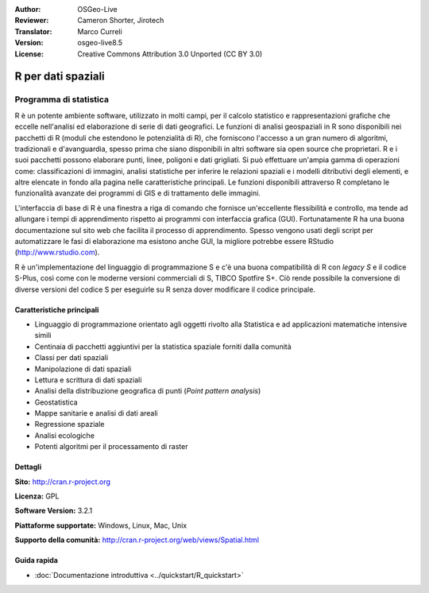 :Author: OSGeo-Live
:Reviewer: Cameron Shorter, Jirotech
:Translator: Marco Curreli
:Version: osgeo-live8.5
:License: Creative Commons Attribution 3.0 Unported (CC BY 3.0)

.. image:: /images/project_logos/logo-R.png
  :alt: project logo
  :align: right
  :target: http://cran.r-project.org

R per dati spaziali
================================================================================

Programma di statistica
~~~~~~~~~~~~~~~~~~~~~~~~~~~~~~~~~~~~~~~~~~~~~~~~~~~~~~~~~~~~~~~~~~~~~~~~~~~~~~~~

R è un potente ambiente software, utilizzato in molti campi, per il calcolo
statistico e rappresentazioni grafiche che eccelle nell'analisi ed elaborazione
di serie di dati geografici. Le funzioni di analisi geospaziali in R sono
disponibili nei pacchetti di R (moduli che estendono le potenzialità di R), che
forniscono l'accesso a un gran numero di algoritmi, tradizionali e
d'avanguardia, spesso prima che siano disponibili in altri software sia
open source che proprietari. R e i suoi pacchetti possono elaborare punti, linee,
poligoni e dati grigliati. Si può effettuare un'ampia gamma di operazioni come:
classificazioni di immagini, analisi statistiche per inferire le relazioni
spaziali e i modelli ditributivi degli elementi, e altre elencate in fondo alla
pagina nelle caratteristiche principali. Le funzioni disponibili attraverso R
completano le funzionalità avanzate dei programmi di GIS e di trattamento delle
immagini.

L'interfaccia di base di R è una finestra a riga di comando che fornisce
un'eccellente flessibilità e controllo, ma tende ad allungare i tempi di
apprendimento rispetto ai programmi con interfaccia grafica (GUI).
Fortunatamente R ha una buona documentazione sul sito web che facilita il
processo di apprendimento. Spesso vengono usati degli script per automatizzare
le fasi di elaborazione ma esistono anche GUI, la migliore potrebbe essere
RStudio (http://www.rstudio.com).

R è un'implementazione del linguaggio di programmazione S e c'è una buona
compatibilità di R con *legacy S* e il codice S-Plus, così come con le moderne
versioni commerciali di S, TIBCO Spotfire S+. Ciò rende possibile la
conversione di diverse versioni del codice S per eseguirle su R senza dover
modificare il codice principale.

.. image:: /images/screenshots/1024x768/r-screenshot.png
  :scale: 50 %
  :alt: project logo
  :align: right

Caratteristiche principali
--------------------------------------------------------------------------------

* Linguaggio di programmazione orientato agli oggetti rivolto alla Statistica e ad applicazioni matematiche intensive simili
* Centinaia di pacchetti aggiuntivi per la statistica spaziale forniti dalla comunità
* Classi per dati spaziali
* Manipolazione di dati spaziali
* Lettura e scrittura di dati spaziali
* Analisi della distribuzione geografica di punti (*Point pattern analysis*)
* Geostatistica
* Mappe sanitarie e analisi di dati areali
* Regressione spaziale
* Analisi ecologiche
* Potenti algoritmi per il processamento di raster

Dettagli
--------------------------------------------------------------------------------

**Sito:** http://cran.r-project.org

**Licenza:** GPL

**Software Version:** 3.2.1

**Piattaforme supportate:** Windows, Linux, Mac, Unix

**Supporto della comunità:** http://cran.r-project.org/web/views/Spatial.html


Guida rapida
--------------------------------------------------------------------------------

* :doc:`Documentazione introduttiva <../quickstart/R_quickstart>`
